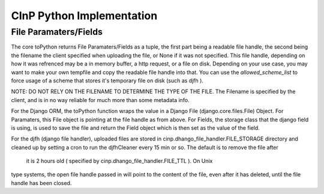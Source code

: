 CInP Python Implementation
==========================





File Paramaters/Fields
----------------------

The core toPython returns File Paramaters/Fields as a tuple, the first part being
a readable file handle, the second being the filename the client specified when
uploading the file, or None if it was not specified.  This file handle, depending
on how it was refrenced may be a in memory buffer, a http request, or a file on disk.
Depending on your use case, you may want to make your own tempfile and copy the readable
file handle into that.  You can use the `allowed_scheme_list` to force usage
of a scheme that stores it's temporary file on disk (such as djfh ).

NOTE: DO NOT RELY ON THE FILENAME TO DETERMINE THE TYPE OF THE FILE.
The Filename is specified by the client, and is in no way reliable for much more than
some metadata info.

For the Django ORM, the toPython function wraps the value in a Django File
(django.core.files.File) Object.  For Paramaters, this File object is pointing at
the file handle as from above. For Fields, the storage class that the django field
is using, is used to save the file and return the Field object which is then set
as the value of the field.

For the djfh (django file handler), uploaded files are stored in
cinp.dhango_file_handler.FILE_STORAGE directory and cleaned up by setting a cron to
run the djfhCleaner every 15 min or so. The default is to remove the file after
 it is 2 hours old ( specified by cinp.dhango_file_handler.FILE_TTL ). On Unix
type systems, the open file handle passed in will point to the content of the file,
even after it has deleted, until the file handle has been closed.
